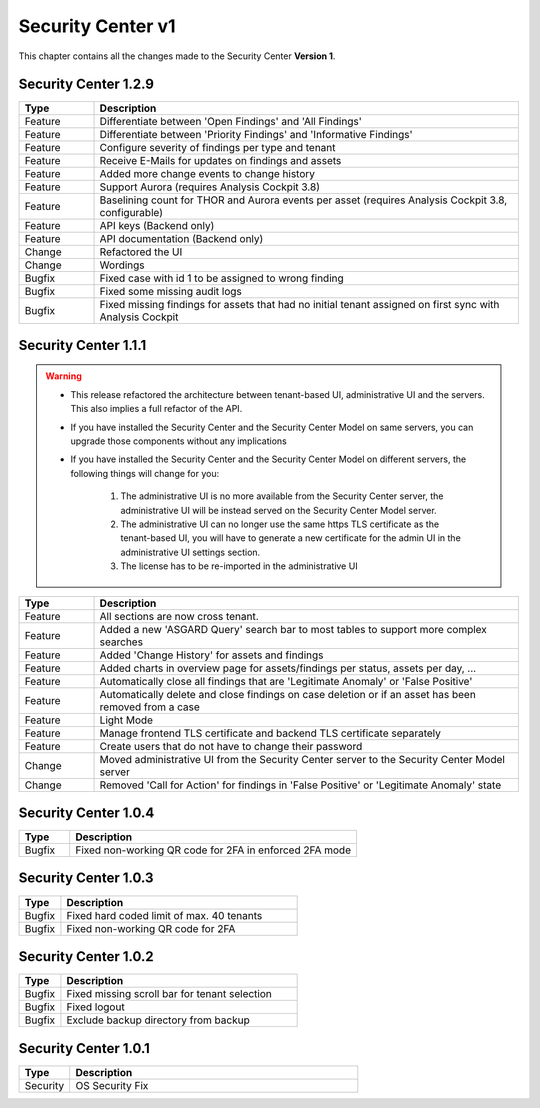 .. Index:: Changelog v1

Security Center v1
==================

This chapter contains all the changes made to
the Security Center **Version 1**.

Security Center 1.2.9
~~~~~~~~~~~~~~~~~~~~~

.. list-table::
    :header-rows: 1
    :widths: 15, 85

    * - Type
      - Description
    * - Feature
      - Differentiate between 'Open Findings' and 'All Findings'
    * - Feature
      - Differentiate between 'Priority Findings' and 'Informative Findings'
    * - Feature
      - Configure severity of findings per type and tenant
    * - Feature
      - Receive E-Mails for updates on findings and assets
    * - Feature
      - Added more change events to change history
    * - Feature
      - Support Aurora (requires Analysis Cockpit 3.8)
    * - Feature
      - Baselining count for THOR and Aurora events per asset (requires Analysis Cockpit 3.8, configurable)
    * - Feature
      - API keys (Backend only)
    * - Feature
      - API documentation (Backend only)
    * - Change
      - Refactored the UI
    * - Change
      - Wordings
    * - Bugfix
      - Fixed case with id 1 to be assigned to wrong finding
    * - Bugfix
      - Fixed some missing audit logs
    * - Bugfix
      - Fixed missing findings for assets that had no initial tenant assigned on first sync with Analysis Cockpit


Security Center 1.1.1
~~~~~~~~~~~~~~~~~~~~~

.. warning::
    - This release refactored the architecture between tenant-based UI, administrative UI
      and the servers. This also implies a full refactor of the API.
    - If you have installed the Security Center and the Security Center Model
      on same servers, you can upgrade those components without any implications
    - If you have installed the Security Center and the Security Center Model
      on different servers, the following things will change for you:
      
        1) The administrative UI is no more available from the Security Center server, the administrative UI
           will be instead served on the Security Center Model server.
        2) The administrative UI can no longer use the same https TLS certificate as the tenant-based UI,
           you will have to generate a new certificate for the admin UI in the administrative UI settings section.
        3) The license has to be re-imported in the administrative UI

.. list-table::
    :header-rows: 1
    :widths: 15, 85

    * - Type
      - Description
    * - Feature
      - All sections are now cross tenant.
    * - Feature
      - Added a new 'ASGARD Query' search bar to most tables to support more complex searches
    * - Feature
      - Added 'Change History' for assets and findings
    * - Feature
      - Added charts in overview page for assets/findings per status, assets per day, ...
    * - Feature
      - Automatically close all findings that are 'Legitimate Anomaly' or 'False Positive'
    * - Feature
      - Automatically delete and close findings on case deletion or if an asset has been removed from a case
    * - Feature
      - Light Mode
    * - Feature
      - Manage frontend TLS certificate and backend TLS certificate separately
    * - Feature
      - Create users that do not have to change their password
    * - Change
      - Moved administrative UI from the Security Center server to the Security Center Model server
    * - Change
      - Removed 'Call for Action' for findings in 'False Positive' or 'Legitimate Anomaly' state

Security Center 1.0.4
~~~~~~~~~~~~~~~~~~~~~

.. list-table::
    :header-rows: 1
    :widths: 15, 85

    * - Type
      - Description
    * - Bugfix
      - Fixed non-working QR code for 2FA in enforced 2FA mode

Security Center 1.0.3
~~~~~~~~~~~~~~~~~~~~~

.. list-table::
    :header-rows: 1
    :widths: 15, 85

    * - Type
      - Description
    * - Bugfix
      - Fixed hard coded limit of max. 40 tenants
    * - Bugfix
      - Fixed non-working QR code for 2FA

Security Center 1.0.2
~~~~~~~~~~~~~~~~~~~~~

.. list-table::
    :header-rows: 1
    :widths: 15, 85

    * - Type
      - Description
    * - Bugfix
      - Fixed missing scroll bar for tenant selection
    * - Bugfix
      - Fixed logout
    * - Bugfix
      - Exclude backup directory from backup

Security Center 1.0.1
~~~~~~~~~~~~~~~~~~~~~

.. list-table::
    :header-rows: 1
    :widths: 15, 85

    * - Type
      - Description
    * - Security
      - OS Security Fix
